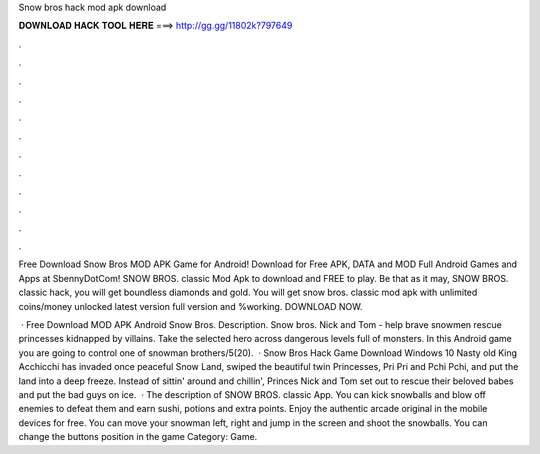 Snow bros hack mod apk download



𝐃𝐎𝐖𝐍𝐋𝐎𝐀𝐃 𝐇𝐀𝐂𝐊 𝐓𝐎𝐎𝐋 𝐇𝐄𝐑𝐄 ===> http://gg.gg/11802k?797649



.



.



.



.



.



.



.



.



.



.



.



.

Free Download Snow Bros MOD APK Game for Android! Download for Free APK, DATA and MOD Full Android Games and Apps at SbennyDotCom! SNOW BROS. classic Mod Apk to download and FREE to play. Be that as it may, SNOW BROS. classic hack, you will get boundless diamonds and gold. You will get snow bros. classic mod apk with unlimited coins/money unlocked latest version full version and %working. DOWNLOAD NOW.

 · Free Download MOD APK Android Snow Bros. Description. Snow bros. Nick and Tom - help brave snowmen rescue princesses kidnapped by villains. Take the selected hero across dangerous levels full of monsters. In this Android game you are going to control one of snowman brothers/5(20).  · Snow Bros Hack Game Download Windows 10 Nasty old King Acchicchi has invaded once peaceful Snow Land, swiped the beautiful twin Princesses, Pri Pri and Pchi Pchi, and put the land into a deep freeze. Instead of sittin' around and chillin', Princes Nick and Tom set out to rescue their beloved babes and put the bad guys on ice.  · The description of SNOW BROS. classic App. You can kick snowballs and blow off enemies to defeat them and earn sushi, potions and extra points. Enjoy the authentic arcade original in the mobile devices for free. You can move your snowman left, right and jump in the screen and shoot the snowballs. You can change the buttons position in the game Category: Game.
